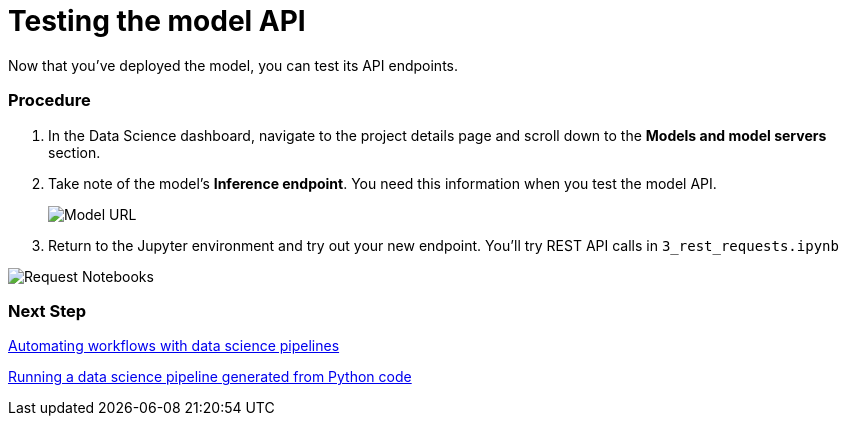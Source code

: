 [id='testing-the-model-api']
= Testing the model API

Now that you've deployed the model, you can test its API endpoints.

=== Procedure

. In the Data Science dashboard, navigate to the project details page and scroll down to the *Models and model servers* section.

. Take note of the model's *Inference endpoint*.  You need this information when you test the model API.

+
image::model-serving/ds-project-model-list-url.png[Model URL]

. Return to the Jupyter environment and try out your new endpoint. You'll try REST API calls in `3_rest_requests.ipynb`

image::model-serving/wb-notebook-requests.png[Request Notebooks]

=== Next Step

xref:automating-workflows-with-pipelines.adoc[Automating workflows with data science pipelines]

xref:running-a-pipeline-generated-from-python-code.adoc[Running a data science pipeline generated from Python code]

